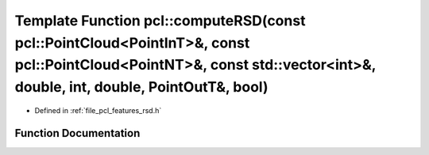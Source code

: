 .. _exhale_function_group__features_1ga2dbf59841afa23ed43c4e7f19fdd60cc:

Template Function pcl::computeRSD(const pcl::PointCloud<PointInT>&, const pcl::PointCloud<PointNT>&, const std::vector<int>&, double, int, double, PointOutT&, bool)
====================================================================================================================================================================

- Defined in :ref:`file_pcl_features_rsd.h`


Function Documentation
----------------------


.. doxygenfunction:: pcl::computeRSD(const pcl::PointCloud<PointInT>&, const pcl::PointCloud<PointNT>&, const std::vector<int>&, double, int, double, PointOutT&, bool)
